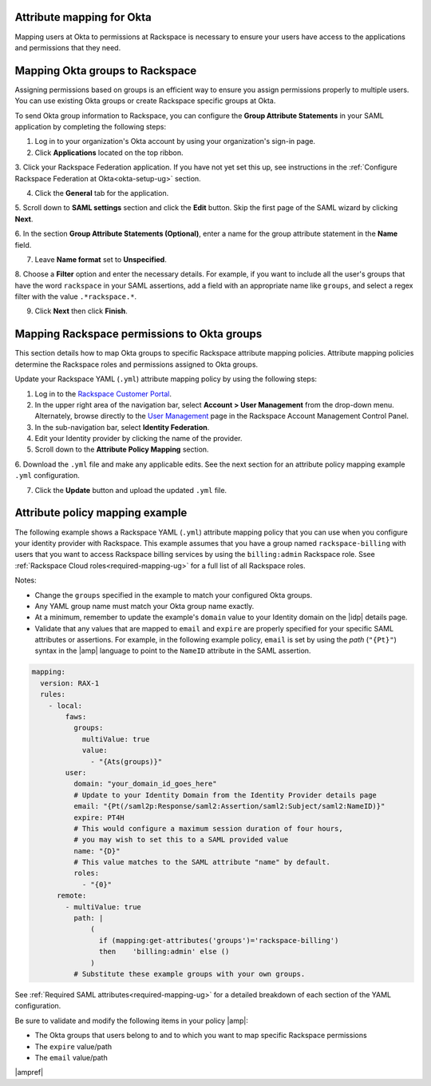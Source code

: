 .. _okta-attribmapping-ug:

Attribute mapping for Okta
--------------------------

Mapping users at Okta to permissions at Rackspace is necessary to ensure
your users have access to the applications and permissions that they need.

Mapping Okta groups to Rackspace
--------------------------------

Assigning permissions based on groups is an efficient way to ensure you assign
permissions properly to multiple users. You can use existing Okta groups or
create Rackspace specific groups at Okta.

To send Okta group information to Rackspace, you can configure
the **Group Attribute Statements** in your SAML application by completing the
following steps:

1. Log in to your organization's Okta account by using your organization's sign-in
   page.

2. Click **Applications** located on the top ribbon.

3. Click your Rackspace Federation application. If you have not yet set
this up, see instructions in the :ref:`Configure Rackspace Federation at
Okta<okta-setup-ug>` section.

4. Click the **General** tab for the application.

5. Scroll down to **SAML settings** section and click the **Edit** button. Skip
the first page of the SAML wizard by clicking **Next**.

6. In the section **Group Attribute Statements (Optional)**, enter a
name for the group attribute statement in the **Name** field.

7. Leave **Name format** set to **Unspecified**.

8. Choose a **Filter** option and enter the necessary details. For
example, if you want to include all the user's groups that have the
word ``rackspace`` in your SAML assertions, add a field with an
appropriate name like ``groups``, and select a regex filter with the
value ``.*rackspace.*``.

9. Click **Next** then click **Finish**.

Mapping Rackspace permissions to Okta groups
--------------------------------------------

This section details how to map Okta groups to specific Rackspace attribute
mapping policies. Attribute mapping policies determine the Rackspace roles and
permissions assigned to Okta groups.

Update your Rackspace YAML (``.yml``) attribute mapping policy by using the
following steps:

1. Log in to the `Rackspace Customer Portal <https://login.rackspace.com>`_.

2. In the upper right area of the navigation bar, select
   **Account > User Management** from the drop-down menu. Alternately, browse
   directly to the `User Management <https://account.rackspace.com/users>`_
   page in the Rackspace Account Management Control Panel.

3. In the sub-navigation bar, select **Identity Federation**.

4. Edit your Identity provider by clicking the name of the provider.

5. Scroll down to the **Attribute Policy Mapping** section.

6. Download the ``.yml`` file and make any applicable edits. See the next
section for an attribute policy mapping example ``.yml`` configuration.

7. Click the **Update** button and upload the updated ``.yml`` file.

Attribute policy mapping example
--------------------------------

The following example shows a Rackspace YAML (``.yml``) attribute mapping
policy that you can use when you configure your identity provider with
Rackspace. This example assumes that you have a group named
``rackspace-billing`` with users that you want to access Rackspace billing
services by using the ``billing:admin`` Rackspace role. Ssee
:ref:`Rackspace Cloud roles<required-mapping-ug>` for a full list of all
Rackspace roles.

Notes:

- Change the ``groups`` specified in the example to match your
  configured Okta groups.
- Any YAML group name must match your Okta group name exactly.
- At a minimum, remember to update the example's ``domain`` value to your
  Identity domain on the |idp| details page.
- Validate that any values that are mapped to ``email`` and ``expire`` are
  properly specified for your specific SAML attributes or assertions. For
  example, in the following example policy, ``email`` is set by using the
  *path* (``"{Pt}"``) syntax in the |amp| language to point to the ``NameID``
  attribute in the SAML assertion.


.. code-block:: yaml

    mapping:
      version: RAX-1
      rules:
        - local:
            faws:
              groups:
                multiValue: true
                value:
                  - "{Ats(groups)}"
            user:
              domain: "your_domain_id_goes_here"
              # Update to your Identity Domain from the Identity Provider details page
              email: "{Pt(/saml2p:Response/saml2:Assertion/saml2:Subject/saml2:NameID)}"
              expire: PT4H
              # This would configure a maximum session duration of four hours,
              # you may wish to set this to a SAML provided value
              name: "{D}"
              # This value matches to the SAML attribute "name" by default.
              roles:
                - "{0}"
          remote:
            - multiValue: true
              path: |
                  (
                    if (mapping:get-attributes('groups')='rackspace-billing')
                    then    'billing:admin' else ()
                  )
              # Substitute these example groups with your own groups.

See :ref:`Required SAML attributes<required-mapping-ug>` for a detailed
breakdown of each section of the YAML configuration.

Be sure to validate and modify the following items in your policy |amp|:

- The Okta groups that users belong to and to which you want to map
  specific Rackspace permissions
- The ``expire`` value/path
- The ``email`` value/path

|ampref|
